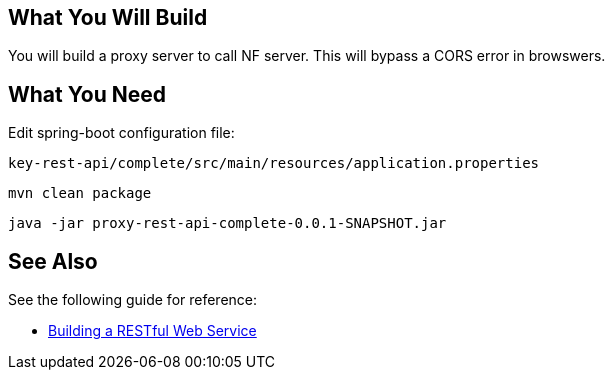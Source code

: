 == What You Will Build

You will build a proxy server to call NF server.
This will bypass a CORS error in browswers.

== What You Need

Edit spring-boot configuration file:

----
key-rest-api/complete/src/main/resources/application.properties
----

----
mvn clean package
----

----
java -jar proxy-rest-api-complete-0.0.1-SNAPSHOT.jar
----

== See Also

See the following guide for reference:

* https://github.com/spring-guides/gs-rest-service[Building a RESTful Web Service]
